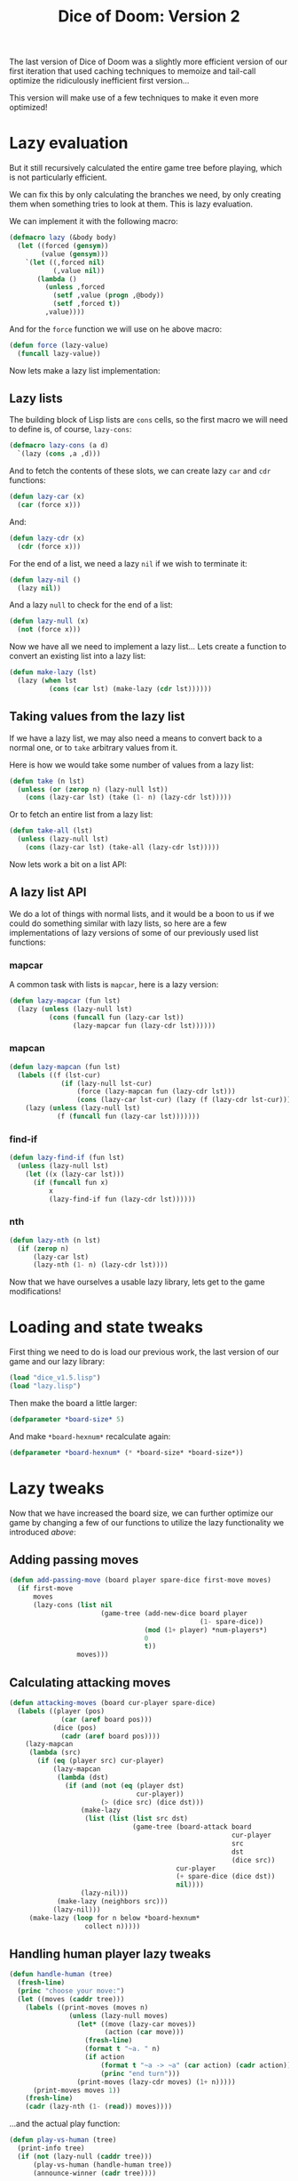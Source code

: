 #+TITLE:Dice of Doom: Version 2
#+STARTUP:hidestars

The last version of Dice of Doom was a slightly more efficient
version of our first iteration that used caching techniques to
memoize and tail-call optimize the ridiculously inefficient first
version...

This version will make use of a few techniques to make it even more
optimized!

* Lazy evaluation
But it still recursively calculated the entire game tree before
playing, which is not particularly efficient.

We can fix this by only calculating the branches we need, by only
creating them when something tries to look at them. This is lazy
evaluation.

We can implement it with the following macro:
#+BEGIN_SRC lisp :exports code :tangle lazy.lisp :padline no
  (defmacro lazy (&body body)
    (let ((forced (gensym))
          (value (gensym)))
      `(let ((,forced nil)
             (,value nil))
         (lambda ()
           (unless ,forced
             (setf ,value (progn ,@body))
             (setf ,forced t))
           ,value))))
#+END_SRC

#+RESULTS:
: LAZY

And for the =force= function we will use on he above macro:
#+BEGIN_SRC lisp :exports code :tangle lazy.lisp
  (defun force (lazy-value)
    (funcall lazy-value))
#+END_SRC

#+RESULTS:
: FORCE

Now lets make a lazy list implementation:

** Lazy lists
The building block of Lisp lists are =cons= cells, so the first macro
we will need to define is, of course, =lazy-cons=:

#+BEGIN_SRC lisp :exports code :tangle lazy.lisp
  (defmacro lazy-cons (a d)
    `(lazy (cons ,a ,d)))
#+END_SRC

#+RESULTS:
: LAZY-CONS

And to fetch the contents of these slots, we can create lazy =car=
and =cdr= functions:
#+BEGIN_SRC lisp :exports code :tangle lazy.lisp
  (defun lazy-car (x)
    (car (force x)))
#+END_SRC

#+RESULTS:
: LAZY-CAR

And:
#+BEGIN_SRC lisp :exports code :tangle lazy.lisp
  (defun lazy-cdr (x)
    (cdr (force x)))
#+END_SRC

#+RESULTS:
: LAZY-CDR

For the end of a list, we need a lazy =nil= if we wish to terminate
it:
#+BEGIN_SRC lisp :exports code :tangle lazy.lisp
  (defun lazy-nil ()
    (lazy nil))
#+END_SRC

#+RESULTS:
: LAZY-NIL

And a lazy =null= to check for the end of a list:
#+BEGIN_SRC lisp :exports code :tangle lazy.lisp
  (defun lazy-null (x)
    (not (force x)))
#+END_SRC

#+RESULTS:
: LAZY-NULL

Now we have all we need to implement a lazy list... Lets create a
function to convert an existing list into a lazy list:
#+BEGIN_SRC lisp :exports code :tangle lazy.lisp
  (defun make-lazy (lst)
    (lazy (when lst
            (cons (car lst) (make-lazy (cdr lst))))))
#+END_SRC

#+RESULTS:
: MAKE-LAZY

** Taking values from the lazy list
If we have a lazy list, we may also need a means to convert back to a
normal one, or to =take= arbitrary values from it.

Here is how we would take some number of values from a lazy list:
#+BEGIN_SRC lisp :exports code :tangle lazy.lisp
  (defun take (n lst)
    (unless (or (zerop n) (lazy-null lst))
      (cons (lazy-car lst) (take (1- n) (lazy-cdr lst)))))
#+END_SRC

#+RESULTS:
: TAKE

Or to fetch an entire list from a lazy list:
#+BEGIN_SRC lisp :exports code :tangle lazy.lisp
  (defun take-all (lst)
    (unless (lazy-null lst)
      (cons (lazy-car lst) (take-all (lazy-cdr lst)))))
#+END_SRC

#+RESULTS:
: TAKE-ALL

Now lets work a bit on a list API:

** A lazy list API
We do a lot of things with normal lists, and it would be a boon to us
if we could do something similar with lazy lists, so here are a few
implementations of lazy versions of some of our previously used list
functions:

*** mapcar
A common task with lists is =mapcar=, here is a lazy version:
#+BEGIN_SRC lisp :exports code :tangle lazy.lisp
  (defun lazy-mapcar (fun lst)
    (lazy (unless (lazy-null lst)
            (cons (funcall fun (lazy-car lst))
                  (lazy-mapcar fun (lazy-cdr lst))))))
#+END_SRC

#+RESULTS:
: LAZY-MAPCAR

*** mapcan
#+BEGIN_SRC lisp :exports code :tangle lazy.lisp
  (defun lazy-mapcan (fun lst)
    (labels ((f (lst-cur)
               (if (lazy-null lst-cur)
                   (force (lazy-mapcan fun (lazy-cdr lst)))
                   (cons (lazy-car lst-cur) (lazy (f (lazy-cdr lst-cur)))))))
      (lazy (unless (lazy-null lst)
              (f (funcall fun (lazy-car lst)))))))
#+END_SRC

#+RESULTS:
: LAZY-MAPCAN

*** find-if
#+BEGIN_SRC lisp :exports code :tangle lazy.lisp
  (defun lazy-find-if (fun lst)
    (unless (lazy-null lst)
      (let ((x (lazy-car lst)))
        (if (funcall fun x)
            x
            (lazy-find-if fun (lazy-cdr lst))))))
#+END_SRC

#+RESULTS:
: LAZY-FIND-IF

*** nth
#+BEGIN_SRC lisp :exports code :tangle lazy.lisp
  (defun lazy-nth (n lst)
    (if (zerop n)
        (lazy-car lst)
        (lazy-nth (1- n) (lazy-cdr lst))))
#+END_SRC

#+RESULTS:
: LAZY-NTH

Now that we have ourselves a usable lazy library, lets get to the
game modifications!

* Loading and state tweaks
First thing we need to do is load our previous work, the last version
of our game and our lazy library:

#+BEGIN_SRC lisp :exports code :tangle yes :results silent :padline no
  (load "dice_v1.5.lisp")
  (load "lazy.lisp")
#+END_SRC

Then make the board a little larger:
#+BEGIN_SRC lisp :exports code :tangle yes
  (defparameter *board-size* 5)
#+END_SRC

#+RESULTS:
: *BOARD-SIZE*

And make =*board-hexnum*= recalculate again:
#+BEGIN_SRC lisp :exports code :tangle yes
  (defparameter *board-hexnum* (* *board-size* *board-size*))
#+END_SRC

#+RESULTS:
: *BOARD-HEXNUM*

* Lazy tweaks
Now that we have increased the board size, we can further optimize
our game by changing a few of our functions to utilize the lazy
functionality we introduced [[Lazy evaluation][above]]:

** Adding passing moves
#+BEGIN_SRC lisp :exports code :tangle yes
  (defun add-passing-move (board player spare-dice first-move moves)
    (if first-move
        moves
        (lazy-cons (list nil
                         (game-tree (add-new-dice board player
                                                  (1- spare-dice))
                                    (mod (1+ player) *num-players*)
                                    0
                                    t))
                   moves)))
#+END_SRC

#+RESULTS:
: ADD-PASSING-MOVE

** Calculating attacking moves
#+BEGIN_SRC lisp :exports code :tangle yes
  (defun attacking-moves (board cur-player spare-dice)
    (labels ((player (pos)
               (car (aref board pos)))
             (dice (pos)
               (cadr (aref board pos))))
      (lazy-mapcan
       (lambda (src)
         (if (eq (player src) cur-player)
             (lazy-mapcan
              (lambda (dst)
                (if (and (not (eq (player dst)
                                  cur-player))
                         (> (dice src) (dice dst)))
                    (make-lazy
                     (list (list (list src dst)
                                 (game-tree (board-attack board
                                                          cur-player
                                                          src
                                                          dst
                                                          (dice src))
                                            cur-player
                                            (+ spare-dice (dice dst))
                                            nil))))
                    (lazy-nil)))
              (make-lazy (neighbors src)))
             (lazy-nil)))
       (make-lazy (loop for n below *board-hexnum*
                     collect n)))))
#+END_SRC

#+RESULTS:
: ATTACKING-MOVES

** Handling human player lazy tweaks
#+BEGIN_SRC lisp :exports code :tangle yes
  (defun handle-human (tree)
    (fresh-line)
    (princ "choose your move:")
    (let ((moves (caddr tree)))
      (labels ((print-moves (moves n)
                 (unless (lazy-null moves)
                   (let* ((move (lazy-car moves))
                          (action (car move)))
                     (fresh-line)
                     (format t "~a. " n)
                     (if action
                         (format t "~a -> ~a" (car action) (cadr action))
                         (princ "end turn")))
                   (print-moves (lazy-cdr moves) (1+ n)))))
        (print-moves moves 1))
      (fresh-line)
      (cadr (lazy-nth (1- (read)) moves))))
#+END_SRC

#+RESULTS:
: HANDLE-HUMAN

...and the actual play function:
#+BEGIN_SRC lisp :exports code :tangle yes
  (defun play-vs-human (tree)
    (print-info tree)
    (if (not (lazy-null (caddr tree)))
        (play-vs-human (handle-human tree))
        (announce-winner (cadr tree))))
#+END_SRC

#+RESULTS:
: PLAY-VS-HUMAN

* Making it all AI-friendly
We have a neat lazy version of our game, but the AI will still have a
problem with it: It is designed to look through an entire game tree
to determine the best move for itself.

Now that the board is larger, this would be ridiculously intensive,
so we must limit how far the AI can look.

We won't be doing this by modifying the AI however... Merely by
creating a function that limits the depth of the game tree it can see:
#+BEGIN_SRC lisp :exports code :tangle yes
  (defun limit-tree-depth (tree depth)
    (list (car tree)
          (cadr tree)
          (if (zerop depth)
              (lazy-nil)
              (lazy-mapcar (lambda (move)
                             (list (car move)
                                   (limit-tree-depth (cadr move) (1- depth))))
                           (caddr tree)))))
#+END_SRC

#+RESULTS:
: LIMIT-TREE-DEPTH

With this new depth, we can change how far ahead the computer thinks
ahead, so we can use it to emulate a "difficulty" in a way:
#+BEGIN_SRC lisp :exports code :tangle yes
  (defparameter *ai-level* 4)
#+END_SRC

#+RESULTS:
: *AI-LEVEL*

Using this, we can tweak our =handle-computer= function to use this
limiting function first:

#+BEGIN_SRC lisp :exports code :tangle yes
  (defun handle-computer (tree)
    (let ((ratings (get-ratings (limit-tree-depth tree *ai-level*)
                                (car tree))))
      (cadr (lazy-nth (position (apply #'max ratings)
                                ratings)
                      (caddr tree)))))
#+END_SRC

#+RESULTS:
: HANDLE-COMPUTER

With this all done, we can make a simple tweak to =play-vs-computer=:
#+BEGIN_SRC lisp :exports code :tangle yes
  (defun play-vs-computer (tree)
    (print-info tree)
    (cond ((lazy-null (caddr tree)) (announce-winner (cadr tree)))
          ((zerop (car tree)) (play-vs-computer (handle-human tree)))
          (t (play-vs-computer (handle-computer tree)))))
#+END_SRC

#+RESULTS:
: PLAY-VS-COMPUTER

This computer will no longer play a perfect game, but we can improve
it a bit with some heuristics:
#+BEGIN_SRC lisp :exports code :tangle yes
  (defun score-board (board player)
    (loop for hex across board
       for pos from 0
       sum (if (eq (car hex) player)
               (if (threatened pos board)
                   1
                   2)
               -1)))
#+END_SRC

#+RESULTS:
: SCORE-BOARD

This function's job is to see how well a certain board position is,
if the player in question is winning by a little, or a lot.

The better the situation, the higher the score.

The =threatened= function is not yet implemented, but it will
determine if a hex is in a position where it can be taken over or not.

Its definition follows:
#+BEGIN_SRC lisp :exports code :tangle yes
  (defun threatened (pos board)
    (let* ((hex (aref board pos))
           (player (car hex))
           (dice (cadr hex)))
      (loop for n in (neighbors pos)
         do (let* ((nhex (aref board n))
                   (nplayer (car nhex))
                   (ndice (cadr nhex)))
              (when (and (not (eq player nplayer))
                         (> ndice dice))
                (return t))))))
#+END_SRC

#+RESULTS:
: THREATENED

With these added heuristics, we can update =get-ratings= and our
=rate-position= function:
#+BEGIN_SRC lisp :exports code :tangle yes
  (defun get-ratings (tree player)
    (take-all (lazy-mapcar (lambda (move)
                             (rate-position (cadr move) player))
                           (caddr tree))))
#+END_SRC

#+RESULTS:
: GET-RATINGS

#+BEGIN_SRC lisp :exports code :tangle yes
  (defun rate-position (tree player)
    (let ((moves (caddr tree)))
      (if (not (lazy-null moves))
          (apply (if (eq (car tree) player)
                     #'max
                     #'min)
                 (get-ratings tree player))
          (score-board (cadr tree) player))))
#+END_SRC

#+RESULTS:
: RATE-POSITION

And that's that!

Though we can still make the game more efficient using something
called "alpha-beta pruning", where we trim the game tree further.
* Alpha-Beta pruning
How Alpha Beta pruning works is that we remove branches that won't
affect the outcome of the minmax algorithm any. We do this by
removing branches that we know the AI won't look at because they are
underneath a node that is guaranteed not to choose.

Minmax chooses the most optimal for the current player and the least
optimal for the opposing player, so because we know this, we can
discern that if there is a value in a tree below a higher value than
the minimum we've already found for a minimum check, we know minmax
won't traverse that section of the tree, so we can prune it.

Vice versa applies for the max checks on a tree.

So, with that in mind, the suggested implementation for the max nodes
is:
#+BEGIN_SRC lisp :exports code :tangle yes
  (defun ab-get-ratings-max (tree player upper-limit lower-limit)
    (labels ((f (moves lower-limit)
               (unless (lazy-null moves)
                 (let ((x (ab-rate-position (cadr (lazy-car moves))
                                            player
                                            upper-limit
                                            lower-limit)))
                   (if (>= x upper-limit)
                       (list x)
                       (cons x (f (lazy-cdr moves) (max x lower-limit))))))))
      (f (caddr tree) lower-limit)))
#+END_SRC

#+RESULTS:
: AB-GET-RATINGS-MAX

The promised =ab-rate-position= will traverse a tree to get the
maximum values of its child nodes, and we use a list-eater to iterate
through all of the child nodes of the current branch of the tree,
which allows us to store the maximum value we can find in the tree
that doesn't get eaten by a minimum opponent value.

Now lets look at the suggested implementation for the function
concerned with the *minimum* value it can find:
#+BEGIN_SRC lisp :exports code :tangle yes
  (defun ab-get-ratings-min (tree player upper-limit lower-limit)
    (labels ((f (moves upper-limit)
               (unless (lazy-null moves)
                 (let ((x (ab-rate-position (cadr (lazy-car moves))
                                            player
                                            upper-limit
                                            lower-limit)))
                   (if (<= x lower-limit)
                       (list x)
                       (cons x (f (lazy-cdr moves) (min x upper-limit))))))))
      (f (caddr tree) upper-limit)))
#+END_SRC

#+RESULTS:
: AB-GET-RATINGS-MIN

We could have combined these into one function, but this way is more
educational because we can actually see what is different between the
two functions.

With this in place, we also need to tweak our =rate-position=
function:
#+BEGIN_SRC lisp :exports code :tangle yes
  (defun ab-rate-position (tree player upper-limit lower-limit)
    (let ((moves (caddr tree)))
      (if (not (lazy-null moves))
          (if (eq (car tree) player)
              (apply #'max (ab-get-ratings-max tree
                                               player
                                               upper-limit
                                               lower-limit))
              (apply #'min (ab-get-ratings-min tree
                                               player
                                               upper-limit
                                               lower-limit)))
          (score-board (cadr tree) player))))
#+END_SRC

#+RESULTS:
: AB-RATE-POSITION

This is the function that actually traverses the tree and performs
the min and max comparisons based on =score-board= at the lowest
point in the game tree we look at.

With this in place, we need to update the computer to handle the new
pruning we implemented above:
#+BEGIN_SRC lisp :exports code :tangle yes
  (defun handle-computer (tree)
    (let ((ratings (ab-get-ratings-max (limit-tree-depth tree *ai-level*)
                                       (car tree)
                                       most-positive-fixnum
                                       most-negative-fixnum)))
      (cadr (lazy-nth (position (apply #'max ratings) ratings) (caddr tree)))))
#+END_SRC

#+RESULTS:
: HANDLE-COMPUTER

And that's it! We have a lazy and optimized version of Dice of Doom
that can be played on a space that would be utterly impossible
without our optimizations.

* Metadata                                                         :noexport:
#  LocalWords:  lst LocalWords defun cdr mapcar mapcan padline dst
#  LocalWords:  defparameter pos cadr hexnum minmax fixnum
